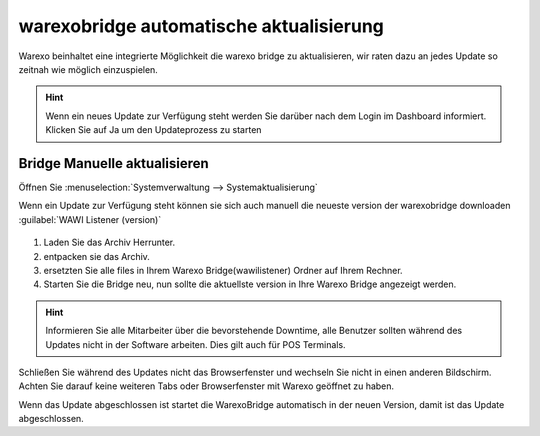 warexobridge automatische aktualisierung
########################################

Warexo beinhaltet eine integrierte Möglichkeit die warexo bridge zu aktualisieren, wir raten dazu an jedes Update so
zeitnah wie möglich einzuspielen.

.. Hint:: Wenn ein neues Update zur Verfügung steht werden Sie darüber nach dem Login im Dashboard informiert. 
          Klicken Sie auf Ja um den Updateprozess zu starten

.. figure:: /_static/img/screenshots/bridge-update-dashborad.png
   :figclass: sticky-right
   :alt: Warexo Bridge Update

Bridge Manuelle aktualisieren
~~~~~~~~~~~~~~~~~~~~~~~~~~~~~
Öffnen Sie :menuselection:`Systemverwaltung --> Systemaktualisierung`

Wenn ein Update zur Verfügung steht können sie sich auch manuell die neueste version der warexobridge downloaden :guilabel:`WAWI Listener (version)`

.. figure:: /_static/img/screenshots/bridge-update-manuell.png
   :figclass: sticky-right
   :alt: Warexo Bridge Update

1. Laden Sie das Archiv Herrunter.
2. entpacken sie das Archiv.
3. ersetzten Sie alle files in Ihrem Warexo Bridge(wawilistener) Ordner auf Ihrem Rechner.
4. Starten Sie die Bridge neu, nun sollte die aktuellste version in Ihre Warexo Bridge angezeigt werden.

.. Hint:: Informieren Sie alle Mitarbeiter über die bevorstehende Downtime, alle Benutzer sollten während des Updates nicht in der Software arbeiten. 
          Dies gilt auch für POS Terminals.

Schließen Sie während des Updates nicht das Browserfenster und wechseln Sie nicht in einen anderen Bildschirm.
Achten Sie darauf keine weiteren Tabs oder Browserfenster mit Warexo geöffnet zu haben.

Wenn das Update abgeschlossen ist startet die WarexoBridge automatisch in der neuen Version, damit ist das Update abgeschlossen.
